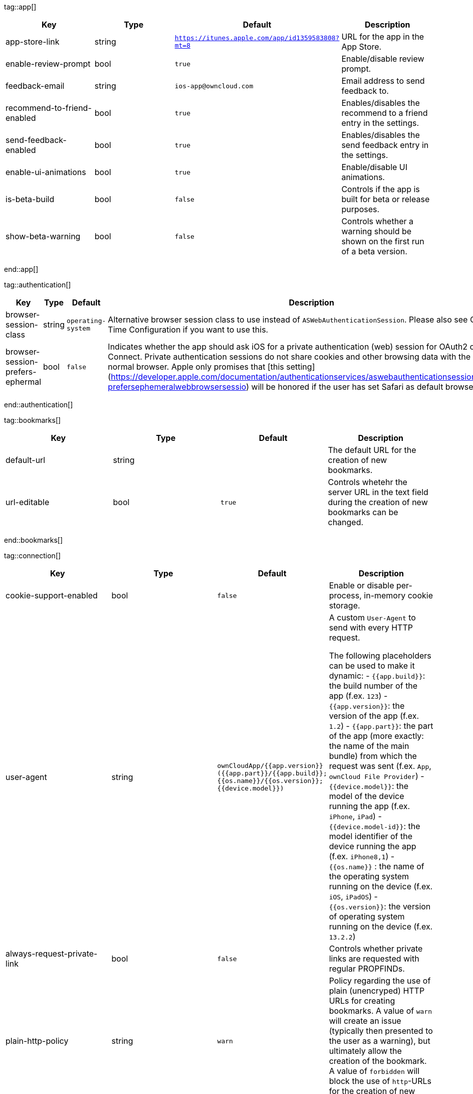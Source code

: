 
tag::app[]
[cols=4*,options=header]
|=== 
|Key
|Type
|Default
|Description


|app-store-link
|string
|`https://itunes.apple.com/app/id1359583808?mt=8`
|URL for the app in the App Store.

|enable-review-prompt
|bool
|`true`
|Enable/disable review prompt.

|feedback-email
|string
|`ios-app@owncloud.com`
|Email address to send feedback to.

|recommend-to-friend-enabled
|bool
|`true`
|Enables/disables the recommend to a friend entry in the settings.

|send-feedback-enabled
|bool
|`true`
|Enables/disables the send feedback entry in the settings.

|enable-ui-animations
|bool
|`true`
|Enable/disable UI animations.

|is-beta-build
|bool
|`false`
|Controls if the app is built for beta or release purposes.

|show-beta-warning
|bool
|`false`
|Controls whether a warning should be shown on the first run of a beta version.

|===
end::app[]


tag::authentication[]
[cols=4*,options=header]
|=== 
|Key
|Type
|Default
|Description


|browser-session-class
|string
|`operating-system`
|Alternative browser session class to use instead of `ASWebAuthenticationSession`. Please also see Compile Time Configuration if you want to use this.

|browser-session-prefers-ephermal
|bool
|`false`
|Indicates whether the app should ask iOS for a private authentication (web) session for OAuth2 or OpenID Connect. Private authentication sessions do not share cookies and other browsing data with the user's normal browser. Apple only promises that [this setting](https://developer.apple.com/documentation/authenticationservices/aswebauthenticationsession/3237231-prefersephemeralwebbrowsersessio) will be honored if the user has set Safari as default browser.

|===
end::authentication[]


tag::bookmarks[]
[cols=4*,options=header]
|=== 
|Key
|Type
|Default
|Description


|default-url
|string
|
|The default URL for the creation of new bookmarks.

|url-editable
|bool
|`true`
|Controls whetehr the server URL in the text field during the creation of new bookmarks can be changed.

|===
end::bookmarks[]


tag::connection[]
[cols=4*,options=header]
|=== 
|Key
|Type
|Default
|Description


|cookie-support-enabled
|bool
|`false`
|Enable or disable per-process, in-memory cookie storage.

|user-agent
|string
|`ownCloudApp/{{app.version}} ({{app.part}}/{{app.build}}; {{os.name}}/{{os.version}}; {{device.model}})`
|A custom `User-Agent` to send with every HTTP request.

The following placeholders can be used to make it dynamic:
- `{{app.build}}`: the build number of the app (f.ex. `123`)
- `{{app.version}}`: the version of the app (f.ex. `1.2`)
- `{{app.part}}`: the part of the app (more exactly: the name of the main bundle) from which the request was sent (f.ex. `App`, `ownCloud File Provider`)
- `{{device.model}}`: the model of the device running the app (f.ex. `iPhone`, `iPad`)
- `{{device.model-id}}`: the model identifier of the device running the app (f.ex. `iPhone8,1`)
- `{{os.name}}` : the name of the operating system running on the device (f.ex. `iOS`, `iPadOS`)
- `{{os.version}}`: the version of operating system running on the device (f.ex. `13.2.2`)


|always-request-private-link
|bool
|`false`
|Controls whether private links are requested with regular PROPFINDs.

|plain-http-policy
|string
|`warn`
|Policy regarding the use of plain (unencryped) HTTP URLs for creating bookmarks. A value of `warn` will create an issue (typically then presented to the user as a warning), but ultimately allow the creation of the bookmark. A value of `forbidden` will block the use of `http`-URLs for the creation of new bookmarks.

|action-concurrency-budgets
|dictionary
|`map[actions:10 all:0 download:3 download-wifi-and-cellular:3 download-wifi-only:2 transfer:6 upload:3 upload-cellular-and-wifi:3 upload-wifi-only:2]`
|Concurrency budgets available for sync actions by action category.

|allow-background-url-sessions
|bool
|`true`
|Allow the use of background URL sessions. Note: depending on iOS version, the app may still choose not to use them. This settings is overriden by `force-background-url-sessions`.

|connection-minimum-server-version
|string
|`10.0`
|The minimum server version required.

|force-background-url-sessions
|bool
|`false`
|Forces the use of background URL sessions. Overrides `allow-background-url-sessions`.

|override-availability-signal
|bool
|
|Override the availability signal, so the host is considered to always be in maintenance mode (`true`) or never in maintenance mode (`false`).

|override-reachability-signal
|bool
|
|Override the reachability signal, so the host is always considered reachable (`true`) or unreachable (`false`).

|thumbnail-available-for-mime-type-prefixes
|stringArray
|`[*]`
|Provide hints that thumbnails are available for items whose MIME-Type starts with any of the strings provided in this array. Providing an empty array turns off thumbnail loading. Providing `["*"]` turns on thumbnail loading for all items.

|active-simulations
|stringArray
|`[]`
|Active Host simulation extensions.

|===
end::connection[]


tag::diagnostics[]
[cols=4*,options=header]
|=== 
|Key
|Type
|Default
|Description


|enabled
|bool 
|`false` 
|Controls whether additional diagnostic options and information is available throughout the user interface.
|===
end::diagnostics[]


tag::display settings[]
[cols=4*,options=header]
|=== 
|Key
|Type
|Default
|Description


|prevent-dragging-files
|bool
|`false`
|Controls whether drag and drop should be prevented for items inside the app.

|show-hidden-files
|bool
|`false`
|Controls whether hidden files (i.e. files starting with `.` ) should also be shown.

|sort-folders-first
|bool
|`false`
|Controls whether folders are shown at the top.

|===
end::display settings[]


tag::endpoints[]
[cols=4*,options=header]
|=== 
|Key
|Type
|Default
|Description


|endpoint-capabilities
|string
|`ocs/v2.php/cloud/capabilities`
|Endpoint to use for retrieving server capabilities.

|endpoint-recipients
|string
|`ocs/v2.php/apps/files_sharing/api/v1/sharees`
|Path of the sharing recipient API endpoint.

|endpoint-remote-shares
|string
|`ocs/v2.php/apps/files_sharing/api/v1/remote_shares`
|Path of the remote shares API endpoint.

|endpoint-shares
|string
|`ocs/v2.php/apps/files_sharing/api/v1/shares`
|Path of the shares API endpoint.

|endpoint-status
|string
|`status.php`
|Endpoint to retrieve basic status information and detect an ownCloud installation.

|endpoint-thumbnail
|string
|`index.php/apps/files/api/v1/thumbnail`
|Path of the thumbnail endpoint.

|endpoint-user
|string
|`ocs/v2.php/cloud/user`
|Endpoint to use for retrieving information on logged in user.

|endpoint-webdav
|string
|`remote.php/dav/files`
|Endpoint to use for WebDAV.

|endpoint-webdav-meta
|string
|`remote.php/dav/meta`
|Endpoint to use for WebDAV metadata.

|well-known
|string
|`.well-known`
|Path of the .well-known endpoint.

|===
end::endpoints[]


tag::licensing[]
[cols=4*,options=header]
|=== 
|Key
|Type
|Default
|Description


|disable-appstore-licensing
|bool
|`false`
|Enables/disables App Store licensing support.

|disable-enterprise-licensing
|bool
|`false`
|Enables/disables Enterprise licensing support.

|===
end::licensing[]


tag::logging[]
[cols=4*,options=header]
|=== 
|Key
|Type
|Default
|Description


|log-level
|int
|`4`
|Log level

|log-privacy-mask
|bool
|`false`
|Controls whether certain objects in log statements should be masked for privacy.

|log-blank-filtered-messages
|bool
|`false`
|Controls whether filtered out messages should still be logged, but with the message replaced with `-`.

|log-colored
|bool
|`false`
|Controls whether log levels should be replaced with colored emojis.

|log-enabled-components
|stringArray
|`[writer.stderr writer.file option.log-requests-and-responses]`
|List of enabled logging system components.

|log-format
|string
|`text`
|Determines the format that log messages are saved in

|log-maximum-message-size
|int
|`0`
|Maximum length of a log message before the message is truncated. A value of 0 means no limit.

|log-omit-matching
|stringArray
|
|If set, omits logs messages containing any of the exact terms in this array.

|log-omit-tags
|stringArray
|
|If set, omits all log messages tagged with tags in this array.

|log-only-matching
|stringArray
|
|If set, only logs messages containing at least one of the exact terms in this array.

|log-only-tags
|stringArray
|
|If set, omits all log messages not tagged with tags in this array.

|log-single-lined
|bool
|`true`
|Controls whether messages spanning more than one line should be broken into their individual lines and each be logged with the complete lead-in/lead-out sequence.

|log-synchronous
|bool
|`false`
|Controls whether log messages should be written synchronously (which can impact performance) or asynchronously (which can loose messages in case of a crash).

|===
end::logging[]


tag::oauth2[]
[cols=4*,options=header]
|=== 
|Key
|Type
|Default
|Description


|oa2-authorization-endpoint
|string
|`index.php/apps/oauth2/authorize`
|OAuth2 authorization endpoint.

|oa2-client-id
|string
|`mxd5OQDk6es5LzOzRvidJNfXLUZS2oN3oUFeXPP8LpPrhx3UroJFduGEYIBOxkY1`
|OAuth2 Client ID.

|oa2-client-secret
|string
|`KFeFWWEZO9TkisIQzR3fo7hfiMXlOpaqP8CFuTbSHzV1TUuGECglPxpiVKJfOXIx`
|OAuth2 Client Secret.

|oa2-redirect-uri
|string
|`oc://ios.owncloud.com`
|OAuth2 Redirect URI.

|oa2-token-endpoint
|string
|`index.php/apps/oauth2/api/v1/token`
|OAuth2 token endpoint.

|oa2-expiration-override-seconds
|int
|
|OAuth2 Expiration Override - lets OAuth2 tokens expire after the provided number of seconds (useful to prompt quick `refresh_token` requests for testing)

|===
end::oauth2[]


tag::oidc[]
[cols=4*,options=header]
|=== 
|Key
|Type
|Default
|Description


|oidc-redirect-uri
|string
|`oc://ios.owncloud.com`
|OpenID Connect Redirect URI

|oidc-scope
|string
|`openid offline_access email profile`
|OpenID Connect Scope

|===
end::oidc[]


tag::policies[]
[cols=4*,options=header]
|=== 
|Key
|Type
|Default
|Description


|local-copy-expiration
|int
|`604800`
|The number of seconds that a file hasn't been downloaded, modified or opened after which the local copy is removed.

|local-copy-expiration-enabled
|bool
|`true`
|Controls whether local copies should automatically be removed after they haven't been downloaded, modified or opened for a period of time.

|vacuum-sync-anchor-ttl
|bool
|`60`
|Number of seconds since the removal of an item after which the metadata entry may be finally removed.

|===
end::policies[]


tag::privacy[]
[cols=4*,options=header]
|=== 
|Key
|Type
|Default
|Description


|add-accept-language-header
|bool 
|`true` 
|Add an `Accept-Language` HTTP header using the preferred languages set on the device.
|===
end::privacy[]


tag::release notes[]
[cols=4*,options=header]
|=== 
|Key
|Type
|Default
|Description


|lastSeenAppVersion
|string
|
|The last-seen app version.

|lastSeenReleaseNotesVersion
|string
|
|The app version for which the release notes were last shown.

|===
end::release notes[]


tag::security[]
[cols=4*,options=header]
|=== 
|Key
|Type
|Default
|Description


|connection-certificate-extended-validation-rule
|string
|`bookmarkCertificate == serverCertificate`
|Rule that defines the criteria a certificate needs to meet for OCConnection to recognize it as valid for a bookmark.

Examples of expressions:
- `bookmarkCertificate == serverCertificate`: the whole certificate needs to be identical to the one stored in the bookmark during setup.
- `bookmarkCertificate.publicKeyData == serverCertificate.publicKeyData`:  the public key of the received certificate needs to be identical to the public key stored in the bookmark during setup.
- `serverCertificate.passedValidationOrIsUserAccepted == true`: any certificate is accepted as long as it has passed validation by the OS or was accepted by the user.
- `serverCertificate.commonName == "demo.owncloud.org"`: the common name of the certificate must be "demo.owncloud.org".
- `serverCertificate.rootCertificate.commonName == "DST Root CA X3"`: the common name of the root certificate must be "DST Root CA X3".
- `serverCertificate.parentCertificate.commonName == "Let's Encrypt Authority X3"`: the common name of the parent certificate must be "Let's Encrypt Authority X3".
- `serverCertificate.publicKeyData.sha256Hash.asFingerPrintString == "2A 00 98 90 BD … F7"`: the SHA-256 fingerprint of the public key of the server certificate needs to match the provided value.


|connection-renewed-certificate-acceptance-rule
|string
|`(bookmarkCertificate.publicKeyData == serverCertificate.publicKeyData) OR ((check.parentCertificatesHaveIdenticalPublicKeys == true) AND (serverCertificate.passedValidationOrIsUserAccepted == true))`
|Rule that defines the criteria that need to be met for OCConnection to accept a renewed certificate and update the bookmark's certificate automatically instead of prompting the user. Used when the extended validation rule fails. Set this to `never` if the user should always be prompted when a server's certificate changed.

|transparent-temporary-redirect
|bool
|`true`
|Controls whether 307 redirects are handled transparently at the HTTP pipeline level (by resending the headers and body).

|===
end::security[]


